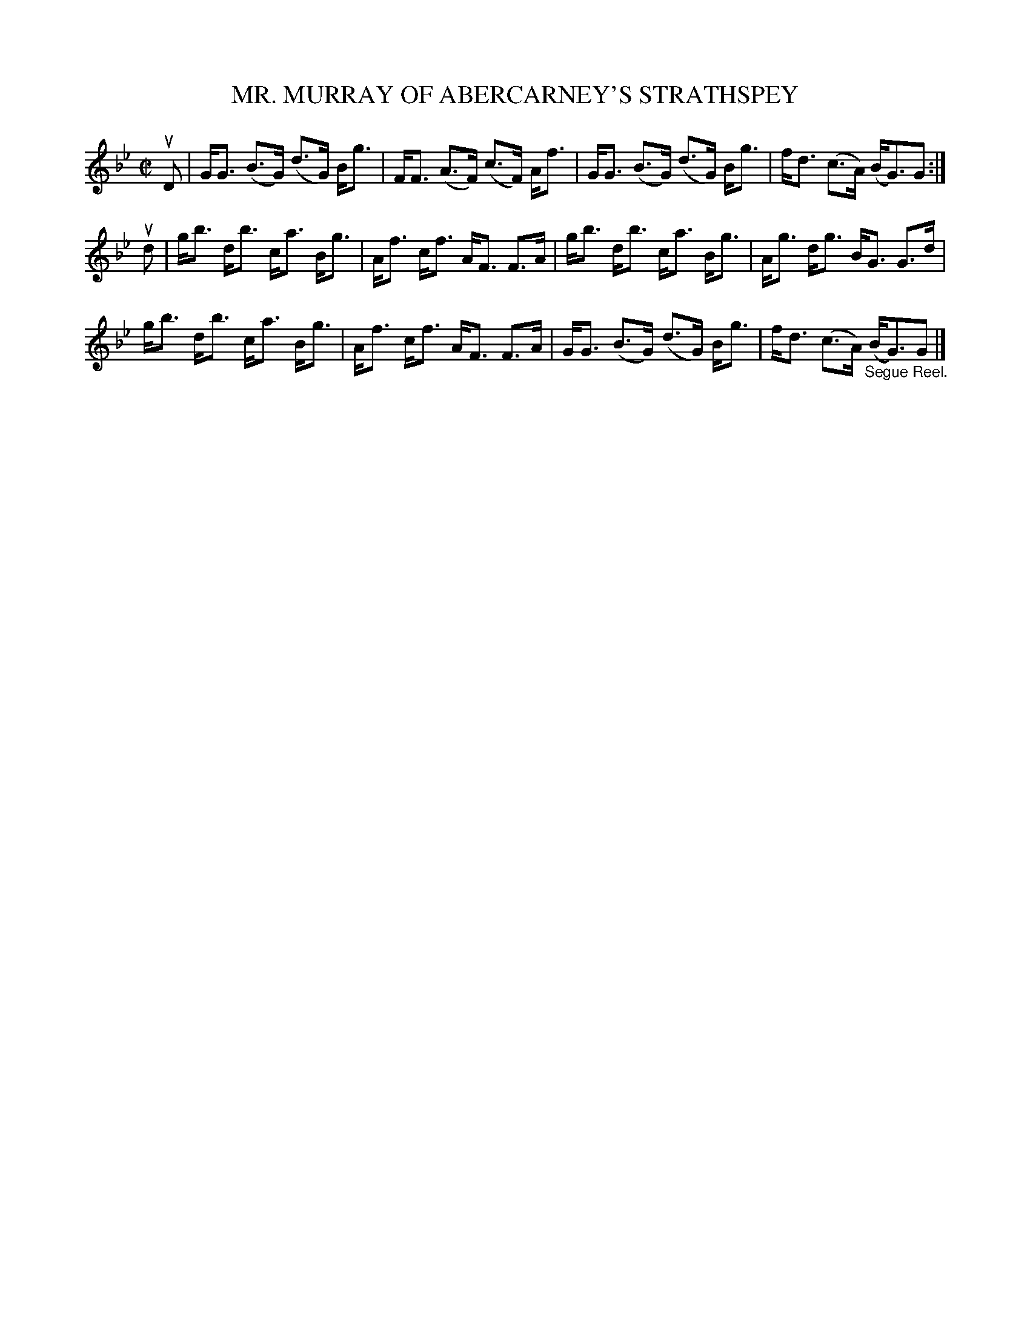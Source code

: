 X: 32472
T: MR. MURRAY OF ABERCARNEY'S STRATHSPEY
R: strathspey
B: K\"ohler's Violin Repository, v.3, 1885 p.247 #2
F: http://www.archive.org/details/klersviolinrepos03rugg
Z: 2012 John Chambers <jc:trillian.mit.edu>
N: Some long beams broken to improve readability.
M: C|
L: 1/8
K: Gm
uD |\
G<G (B>G) (d>G) B<g | F<F (A>F) (c>F) A<f | G<G (B>G) (d>G) B<g | f<d (c>A) (B<G)G :|
ud |\
g<b d<b c<a B<g | A<f c<f A<F F>A | g<b d<b c<a B<g | A<g d<g B<G G>d |
g<b d<b c<a B<g | A<f c<f A<F F>A | G<G (B>G) (d>G) B<g | f<d (c>A) "_Segue Reel."(B<G)G |]
